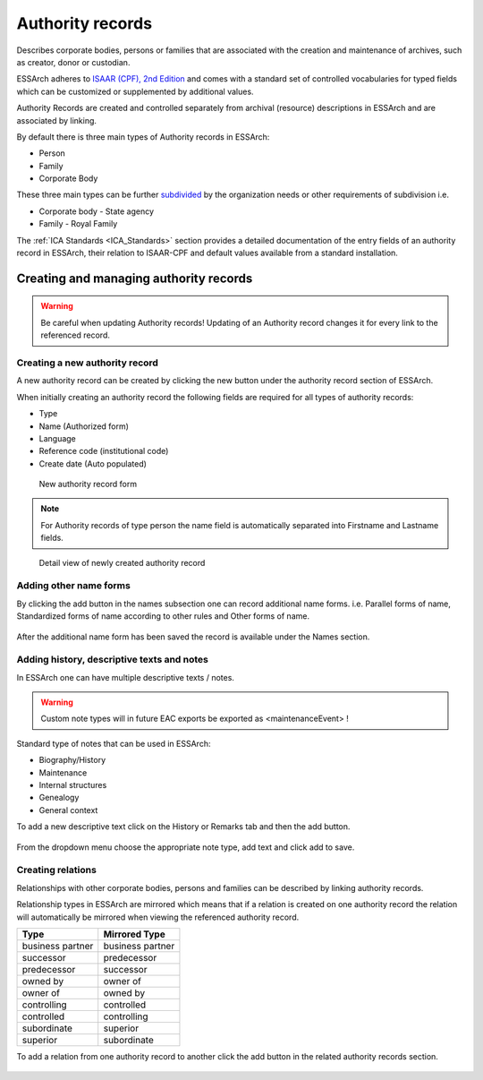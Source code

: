 #################
Authority records
#################
Describes corporate bodies, persons or families that are associated with the creation and maintenance of
archives, such as creator, donor or custodian.

ESSArch adheres to `ISAAR (CPF), 2nd Edition <https://www.ica.org/sites/default/files/CBPS_Guidelines_ISAAR_Second-edition_EN.pdf>`_ and comes with a standard set of controlled vocabularies for typed fields which can be customized or supplemented by additional values.

Authority Records are created and controlled separately from archival (resource) descriptions in ESSArch and are associated by linking.


By default there is three main types of Authority records in ESSArch:

* Person
* Family
* Corporate Body

These three main types can be further `subdivided <Create custom vocabularies>`_ by the organization needs or other requirements of subdivision i.e.

* Corporate body - State agency
* Family - Royal Family


The :ref:`ICA Standards <ICA_Standards>` section provides a detailed documentation of the entry fields of an authority record in ESSArch, their relation to ISAAR-CPF and default values available from a standard installation.


Creating and managing authority records
=======================================
.. warning::
  Be careful when updating Authority records!
  Updating of an Authority record changes it for every link to the referenced record.



Creating a new authority record
_______________________________

A new authority record can be created by clicking the new button under the authority record section of ESSArch.

When initially creating an authority record the following fields are required for all types of authority records:

* Type
* Name (Authorized form)
* Language
* Reference code (institutional code)
* Create date (Auto populated)

.. figure:: images/New_authority_record_modal.PNG
    :width: 402px
    :height: 426px
    :alt: New authority record form

    New authority record form

.. note::
   For Authority records of type person the name field is automatically separated into  Firstname and Lastname fields.

.. figure:: images/auth_rec_initial_view.PNG
   :width: 520px
   :height: 364px
   :alt: Detail view of newly created authority record

   Detail view of newly created authority record


Adding other name forms
_______________________

By clicking the add button in the names subsection one can record additional name forms.
i.e. Parallel forms of name, Standardized forms of name according to other rules and Other forms of name.

.. figure:: images/auth_rec_add_name.PNG
    :width: 267px
    :height: 235px
    :alt: Form for adding names



After the additional name form has been saved the record is available under the Names section.

.. figure:: images/auth_rec_name_after_add.PNG
    :width: 533px
    :height: 108px
    :alt: Name section overview after adding new record


Adding history, descriptive texts and notes
___________________________________________
In ESSArch one can have multiple descriptive texts / notes.

.. warning::
  Custom note types will in future EAC exports be exported as <maintenanceEvent>  !

Standard type of notes that can be used in ESSArch:

* Biography/History
* Maintenance
* Internal structures
* Genealogy
* General context

To add a new descriptive text click on the History or Remarks tab and then the add button.


.. figure:: images/aut_rec_maint_overview.PNG
    :width: 533px
    :height: 173px
    :alt: Remarks detail page

From the dropdown menu choose the appropriate note type, add text and click add to save.

.. figure:: images/Auth_rec_add_history.PNG
    :width: 400px
    :height: 235px
    :alt: Add new note form



Creating relations
___________________

Relationships with other corporate bodies, persons and families can be described by linking authority records.

Relationship types in ESSArch are mirrored which means that if a relation is created on one authority record the relation will automatically be mirrored when viewing the referenced authority record.

+------------------+------------------+
| **Type**         | **Mirrored Type**|
+------------------+------------------+
| business partner | business partner |
+------------------+------------------+
| successor        | predecessor      |
+------------------+------------------+
| predecessor      | successor        |
+------------------+------------------+
| owned by         | owner of         |
+------------------+------------------+
| owner of         | owned by         |
+------------------+------------------+
| controlling      | controlled       |
+------------------+------------------+
| controlled       | controlling      |
+------------------+------------------+
| subordinate      | superior         |
+------------------+------------------+
| superior         | subordinate      |
+------------------+------------------+

To add a relation from one authority record to another click the add button in the related authority records section.

.. figure:: images/auth_rec_auth_relations_over_view.PNG
    :width: 440px
    :height: 91px
    :alt: overview of related authority records table
